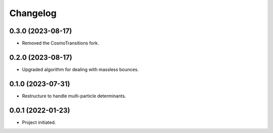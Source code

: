 Changelog
=========

0.3.0 (2023-08-17)
------------------

* Removed the CosmoTransitions fork.


0.2.0 (2023-08-17)
------------------

* Upgraded algorithm for dealing with massless bounces.


0.1.0 (2023-07-31)
------------------

* Restructure to handle multi-particle determinants.


0.0.1 (2022-01-23)
------------------

* Project initiated.
